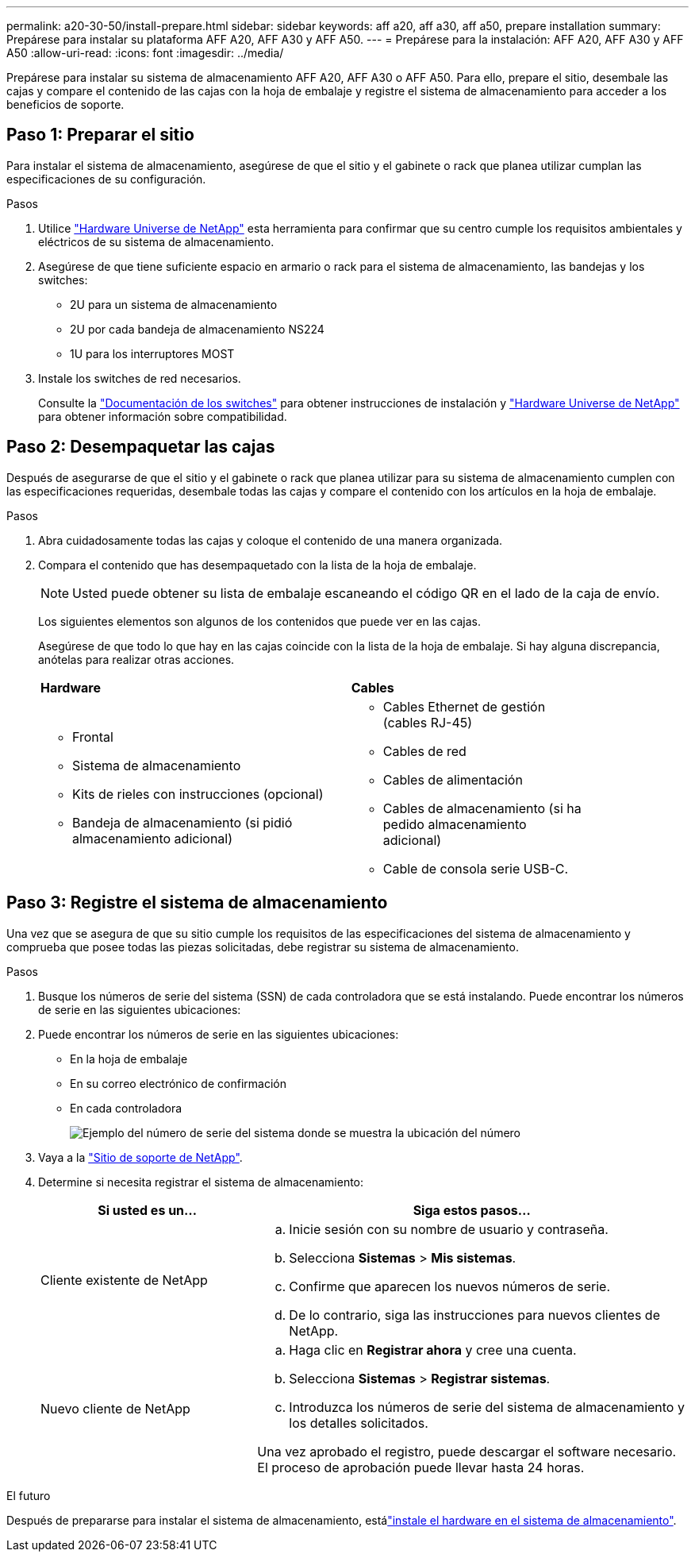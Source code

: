 ---
permalink: a20-30-50/install-prepare.html 
sidebar: sidebar 
keywords: aff a20, aff a30, aff a50, prepare installation 
summary: Prepárese para instalar su plataforma AFF A20, AFF A30 y AFF A50. 
---
= Prepárese para la instalación: AFF A20, AFF A30 y AFF A50
:allow-uri-read: 
:icons: font
:imagesdir: ../media/


[role="lead"]
Prepárese para instalar su sistema de almacenamiento AFF A20, AFF A30 o AFF A50. Para ello, prepare el sitio, desembale las cajas y compare el contenido de las cajas con la hoja de embalaje y registre el sistema de almacenamiento para acceder a los beneficios de soporte.



== Paso 1: Preparar el sitio

Para instalar el sistema de almacenamiento, asegúrese de que el sitio y el gabinete o rack que planea utilizar cumplan las especificaciones de su configuración.

.Pasos
. Utilice https://hwu.netapp.com["Hardware Universe de NetApp"^] esta herramienta para confirmar que su centro cumple los requisitos ambientales y eléctricos de su sistema de almacenamiento.
. Asegúrese de que tiene suficiente espacio en armario o rack para el sistema de almacenamiento, las bandejas y los switches:
+
** 2U para un sistema de almacenamiento
** 2U por cada bandeja de almacenamiento NS224
** 1U para los interruptores MOST




. Instale los switches de red necesarios.
+
Consulte la https://docs.netapp.com/us-en/ontap-systems-switches/index.html["Documentación de los switches"^] para obtener instrucciones de instalación y link:https://hwu.netapp.com["Hardware Universe de NetApp"^] para obtener información sobre compatibilidad.





== Paso 2: Desempaquetar las cajas

Después de asegurarse de que el sitio y el gabinete o rack que planea utilizar para su sistema de almacenamiento cumplen con las especificaciones requeridas, desembale todas las cajas y compare el contenido con los artículos en la hoja de embalaje.

.Pasos
. Abra cuidadosamente todas las cajas y coloque el contenido de una manera organizada.
. Compara el contenido que has desempaquetado con la lista de la hoja de embalaje.
+

NOTE: Usted puede obtener su lista de embalaje escaneando el código QR en el lado de la caja de envío.

+
Los siguientes elementos son algunos de los contenidos que puede ver en las cajas.

+
Asegúrese de que todo lo que hay en las cajas coincide con la lista de la hoja de embalaje. Si hay alguna discrepancia, anótelas para realizar otras acciones.

+
[cols="12,9,4"]
|===


| *Hardware* | *Cables* |  


 a| 
** Frontal
** Sistema de almacenamiento
** Kits de rieles con instrucciones (opcional)
** Bandeja de almacenamiento (si pidió almacenamiento adicional)

 a| 
** Cables Ethernet de gestión (cables RJ-45)
** Cables de red
** Cables de alimentación
** Cables de almacenamiento (si ha pedido almacenamiento adicional)
** Cable de consola serie USB-C.

|  
|===




== Paso 3: Registre el sistema de almacenamiento

Una vez que se asegura de que su sitio cumple los requisitos de las especificaciones del sistema de almacenamiento y comprueba que posee todas las piezas solicitadas, debe registrar su sistema de almacenamiento.

.Pasos
. Busque los números de serie del sistema (SSN) de cada controladora que se está instalando. Puede encontrar los números de serie en las siguientes ubicaciones:
. Puede encontrar los números de serie en las siguientes ubicaciones:
+
** En la hoja de embalaje
** En su correo electrónico de confirmación
** En cada controladora
+
image::../media/drw_ssn_label.svg[Ejemplo del número de serie del sistema donde se muestra la ubicación del número]



. Vaya a la http://mysupport.netapp.com/["Sitio de soporte de NetApp"^].
. Determine si necesita registrar el sistema de almacenamiento:
+
[cols="1a,2a"]
|===
| Si usted es un... | Siga estos pasos... 


 a| 
Cliente existente de NetApp
 a| 
.. Inicie sesión con su nombre de usuario y contraseña.
.. Selecciona *Sistemas* > *Mis sistemas*.
.. Confirme que aparecen los nuevos números de serie.
.. De lo contrario, siga las instrucciones para nuevos clientes de NetApp.




 a| 
Nuevo cliente de NetApp
 a| 
.. Haga clic en *Registrar ahora* y cree una cuenta.
.. Selecciona *Sistemas* > *Registrar sistemas*.
.. Introduzca los números de serie del sistema de almacenamiento y los detalles solicitados.


Una vez aprobado el registro, puede descargar el software necesario. El proceso de aprobación puede llevar hasta 24 horas.

|===


.El futuro
Después de prepararse para instalar el sistema de almacenamiento, estálink:install-hardware.html["instale el hardware en el sistema de almacenamiento"].
